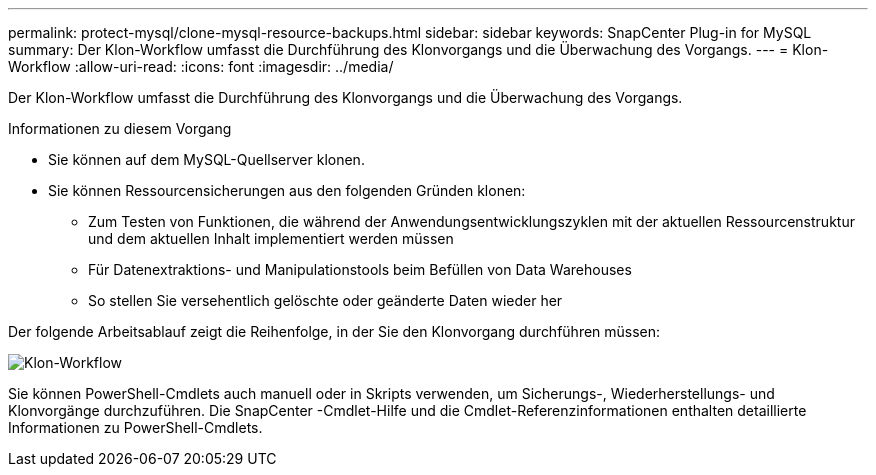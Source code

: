 ---
permalink: protect-mysql/clone-mysql-resource-backups.html 
sidebar: sidebar 
keywords: SnapCenter Plug-in for MySQL 
summary: Der Klon-Workflow umfasst die Durchführung des Klonvorgangs und die Überwachung des Vorgangs. 
---
= Klon-Workflow
:allow-uri-read: 
:icons: font
:imagesdir: ../media/


[role="lead"]
Der Klon-Workflow umfasst die Durchführung des Klonvorgangs und die Überwachung des Vorgangs.

.Informationen zu diesem Vorgang
* Sie können auf dem MySQL-Quellserver klonen.
* Sie können Ressourcensicherungen aus den folgenden Gründen klonen:
+
** Zum Testen von Funktionen, die während der Anwendungsentwicklungszyklen mit der aktuellen Ressourcenstruktur und dem aktuellen Inhalt implementiert werden müssen
** Für Datenextraktions- und Manipulationstools beim Befüllen von Data Warehouses
** So stellen Sie versehentlich gelöschte oder geänderte Daten wieder her




Der folgende Arbeitsablauf zeigt die Reihenfolge, in der Sie den Klonvorgang durchführen müssen:

image::../media/sco_scc_wfs_clone_workflow.gif[Klon-Workflow]

Sie können PowerShell-Cmdlets auch manuell oder in Skripts verwenden, um Sicherungs-, Wiederherstellungs- und Klonvorgänge durchzuführen.  Die SnapCenter -Cmdlet-Hilfe und die Cmdlet-Referenzinformationen enthalten detaillierte Informationen zu PowerShell-Cmdlets.
